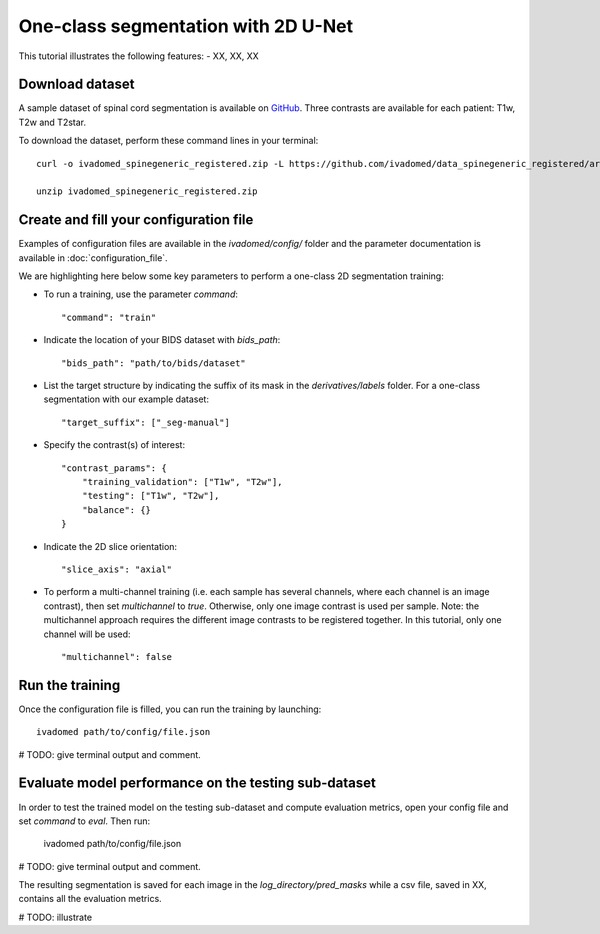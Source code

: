 One-class segmentation with 2D U-Net
========================================

This tutorial illustrates the following features:
- XX, XX, XX

Download dataset
-----------------

A sample dataset of spinal cord segmentation is available on `GitHub <https://github.com/ivadomed/data_spinegeneric_registered>`_. Three contrasts are available for each patient: T1w, T2w and T2star.

To download the dataset, perform these command lines in your terminal::

    curl -o ivadomed_spinegeneric_registered.zip -L https://github.com/ivadomed/data_spinegeneric_registered/archive/master.zip

    unzip ivadomed_spinegeneric_registered.zip


Create and fill your configuration file
----------------------------------------
Examples of configuration files are available in the `ivadomed/config/` folder and the parameter documentation is
available in :doc:`configuration_file`.

We are highlighting here below some key parameters to perform a one-class 2D segmentation training:

- To run a training, use the parameter `command`::

    "command": "train"

- Indicate the location of your BIDS dataset with `bids_path`::

    "bids_path": "path/to/bids/dataset"

- List the target structure by indicating the suffix of its mask in the `derivatives/labels` folder. For a one-class segmentation with our example dataset::

    "target_suffix": ["_seg-manual"]

- Specify the contrast(s) of interest::

    "contrast_params": {
        "training_validation": ["T1w", "T2w"],
        "testing": ["T1w", "T2w"],
        "balance": {}
    }
- Indicate the 2D slice orientation::

    "slice_axis": "axial"

- To perform a multi-channel training (i.e. each sample has several channels, where each channel is an image contrast), then set `multichannel` to `true`. Otherwise, only one image contrast is used per sample. Note: the multichannel approach requires the different image contrasts to be registered together. In this tutorial, only one channel will be used::

    "multichannel": false

Run the training
----------------
Once the configuration file is filled, you can run the training by launching::

    ivadomed path/to/config/file.json

# TODO: give terminal output and comment.

Evaluate model performance on the testing sub-dataset
-----------------------------------------------------
In order to test the trained model on the testing sub-dataset and compute evaluation metrics, open your config file and set `command` to `eval`. Then run:

    ivadomed path/to/config/file.json

# TODO: give terminal output and comment.

The resulting segmentation is saved for each image in the `log_directory/pred_masks` while a csv file, saved in XX, contains all the evaluation metrics.

# TODO: illustrate
